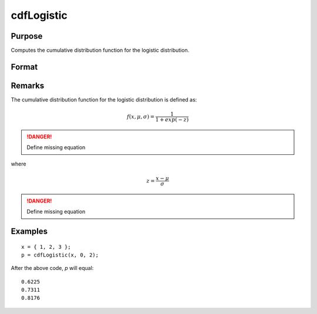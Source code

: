 
cdfLogistic
==============================================

Purpose
----------------
Computes the cumulative distribution function for the logistic distribution.

Format
----------------
.. function:: cdfLogistic(x, a, b)

    :param x: 
    :type x: NxK matrix or Nx1 vector or scalar.

    :param a: Location parameter, ExE conformable with *x*.
    :type a: NxK matrix or Nx1 vector or scalar

    :param b: Scale parameter, ExE conformable with *x*. *b* must be greater than 0.
    :type b: NxK matrix or Nx1 vector or scalar

    :returns: y (*NxK matrix or Nx1 vector or scalar*)

Remarks
-------

The cumulative distribution function for the logistic distribution is
defined as:

.. math::

    f(x, \mu, \sigma) = \frac{1}{1 + exp(-z)}

.. DANGER:: Define missing equation

where

.. math::

    z = \frac{x - \mu}{\sigma}

.. DANGER:: Define missing equation

Examples
--------

::

    x = { 1, 2, 3 };
    p = cdfLogistic(x, 0, 2);

After the above code, `p` will equal:

::

    0.6225 
    0.7311 
    0.8176 

.. seealso:: :func:`pdfLogistic`

